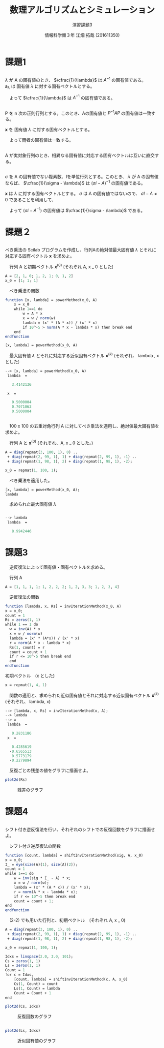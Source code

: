 #+TITLE: 数理アルゴリズムとシミュレーション
#+SUBTITLE: 演習課題3
#+AUTHOR: 情報科学類３年 江畑 拓哉 (201611350)
# This is a Bibtex reference
#+OPTIONS: ':nil *:t -:t ::t <:t H:3 \n:t arch:headline ^:nil
#+OPTIONS: author:t broken-links:nil c:nil creator:nil
#+OPTIONS: d:(not "LOGBOOK") date:nil e:nil email:nil f:t inline:t num:t
#+OPTIONS: p:nil pri:nil prop:nil stat:t tags:t tasks:t tex:t
#+OPTIONS: timestamp:nil title:t toc:nil todo:t |:t
#+DATE: 
#+LANGUAGE: en
#+SELECT_TAGS: export
#+EXCLUDE_TAGS: noexport
#+CREATOR: Emacs 24.5.1 (Org mode 9.1.4)
#+LATEX_CLASS: ma-simu
#+LATEX_CLASS_OPTIONS: 
#+LaTeX_CLASS_OPTIONS:
#+DESCRIPTION:
#+KEYWORDS:
#+STARTUP: indent overview inlineimages

* 課題1
** 
$\lambda$ が A の固有値のとき、 $\cfrac{1}{\lambda}$ は $A^{-1}$ の固有値である。
$\bm{a}_{\lambda}$ は 固有値 $\lambda$ に対する固有ベクトルとする。
\begin{eqnarray*}
A \bm{a}_{\lambda} &=& \lambda \bm{a}_{\lambda} \\
\Leftrightarrow \bm{a}_{\lambda} &=& A^{-1} \lambda \bm{a}_{\lambda} \\
\Leftrightarrow \cfrac{1}{\lambda} \bm{a}_{\lambda} &=& A^{-1}\bm{a}_{\lambda}\ \because \lambda \neq 0
\end{eqnarray*}
　よって $\cfrac{1}{\lambda}$ は $A^{-1}$ の固有値である。
** 
P を n 次の正則行列とする。このとき、Aの固有値と $P^{-1}AP$ の固有値は一致する。

 $\bm{x}$ を 固有値 $\lambda$ に対する固有ベクトルとする。
\begin{eqnarray*}
A \bm{x} &=& \lambda \bm{x} \\
\Leftrightarrow P A \bm{x} &=& \lambda P \bm{x} \\
\Leftrightarrow P A P^{-1} \bm{y} &=& \lambda P P^{-1} \bm{y}\ \ \ \ \ \  \bm{x} = P^{-1} \bm{y} \\
\Leftrightarrow P A P^{-1} \bm{y} &=& \lambda \bm{y} \ \ \ \ \ \ \because P P^{-1} = I
\end{eqnarray*}

　よって両者の固有値は一致する。
** 
A が実対象行列のとき、相異なる固有値に対応する固有ベクトルは互いに直交する。
** 
$\sigma$ を A の固有値でない複素数、Iを単位行列とする。このとき、 $\lambda$ が A の固有値ならば、 $\cfrac{1}{\sigma - \lambda}$ は $(\sigma I - A)^{-1}$ の固有値である。

  $\bm{x}$ は $\lambda$ に対する固有ベクトルとする。 $\sigma$ は A の固有値ではないので、 $\sigma I - A \neq 0$ であることを利用して、 
\begin{eqnarray*}
A\bm{x}&=&\lambda \bm{x} \\
\sigma \bm{x} - A \bm{x} &=& \sigma \bm{x} - \lambda \bm{x} \\
\Leftrightarrow (\sigma I - A) \bm{x} &=& (\sigma - \lambda ) \bm{x} \\
\Leftrightarrow \cfrac{1}{\sigma - \lambda} \bm{x} &=& (\sigma I - A)^{-1} \bm{x}
\end{eqnarray*}
　よって $(\sigma I - A^{-1})$ の固有値は $\cfrac{1}{\sigma - \lambda}$ である。
* 課題２
** 
べき乗法の Scilab プログラムを作成し、行列Aの絶対値最大固有値 $\lambda$ とそれに対応する固有ベクトル $\bm{x}$ を求めよ。

　行列 A と初期ベクトル $\bm{x}^{(0)}$  (それぞれ A, x $\_$ 0 とした)
#+begin_src scilab
A = [2, 1, 0; 1, 2, 1; 0, 1, 2]
x_0 = [1; 1; 1]
#+end_src

　べき乗法の関数
#+begin_src scilab
function [x, lambda] = powerMethod(x_0, A)
    x = x_0
    while 1==1 do
        w = A * x
        x = w / norm(w)
        lambda = (x' * (A * x)) / (x' * x)
        if 10^-5 > norm(A * x - lambda * x) then break end
    end
endfunction

[x, lambda] = powerMethod(x_0, A)
#+end_src

　最大固有値 $\lambda$ とそれに対応する近似固有ベクトル $\bm{x}^{(k)}$ (それぞれ、 lambda , x とした)
#+begin_src scilab
--> [x, lambda] = powerMethod(x_0, A)
 lambda  = 

   3.4142136

 x  = 

   0.5000004
   0.7071063
   0.5000004
#+end_src

** 
　100 x 100 の五重対角行列 A に対してべき乗法を適用し、絶対値最大固有値を求めよ。

　行列 A と $\bm{x}^{(0)}$ (それぞれ、A, x $\_$ 0 とした。)
#+begin_src scilab
A = diag(repmat(3, 100, 1), 0) ..
 + diag(repmat(2, 99, 1), 1) + diag(repmat(2, 99, 1), -1) ..
 + diag(repmat(1, 98, 1), 2) + diag(repmat(1, 98, 1), -2);

x_0 = repmat(1, 100, 1);
#+end_src

　べき乗法を適用した。
#+begin_src scilab
[x, lambda] = powerMethod(x_0, A);
lambda
#+end_src

　求められた最大固有値 $\lambda$
#+begin_src scilab

--> lambda
 lambda  = 

   8.9942446
#+end_src

* 課題3
　逆反復法によって固有値・固有ベクトルを求める。

　行列 A 
#+begin_src scilab
A = [1, 1, 1, 1; 1, 2, 2, 2; 1, 2, 3, 3; 1, 2, 3, 4]
#+end_src

　逆反復法の関数
#+begin_src scilab
function [lambda, x, Rs] = invIterationMethod(x_0, A)
x = x_0;
count = 1
Rs = zeros(1, 1)
while 1 == 1 do
  w = inv(A) * x
  x = w / norm(w)
  lambda = (x' * (A*x)) / (x' * x)
  r = norm(A * x - lambda * x)
  Rs(1, count) = r
  count = count + 1
  if r <= 10^-5 then break end
  end
endfunction
#+end_src

 初期ベクトル　(x とした)
#+begin_src scilab
x = repmat(1, 4, 1)
#+end_src

　関数の適用と、求められた近似固有値とそれに対応する近似固有ベクトル $\bm{x}^{(k)}$ (それぞれ、 lambda, x)
#+begin_src scilab
--> [lambda, x, Rs] = invIterationMethod(x, A);
--> lambda
--> x
 lambda  = 

   0.2831186
 x  = 

   0.4285619
  -0.6565513
   0.5773179
  -0.2279894
#+end_src

　反復ごとの残差の値をグラフに描画せよ。
#+begin_src scilab
plot2d(Rs)
#+end_src
#+CAPTION: 残差のグラフ
#+ATTR_LATEX: :width 10cm
[[./3.png]]


* 課題4
** 
シフト付き逆反復法を行い、それぞれのシフトでの反復回数をグラフに描画せよ。

　シフト付き逆反復法の関数
#+begin_src scilab
function [count, lambda] = shiftInvIterationMethod(sig, A, x_0)
x = x_0;
I_ = eye(size(A)(1), size(A)(2));
count = 1
while 1==1 do
    w = inv(sig * I_ - A) * x;
    x = w / norm(w);
    lambda = (x' * (A * x)) / (x' * x);
    r = norm(A * x - lambda * x);
    if r <= 10^-5 then break end
    count = count + 1;
end
endfunction
#+end_src

　(2-2) でも用いた行列と、初期ベクトル　(それぞれ A, x $\_$ 0)
#+begin_src scilab
A = diag(repmat(3, 100, 1), 0) ..
 + diag(repmat(2, 99, 1), 1) + diag(repmat(2, 99, 1), -1) ..
 + diag(repmat(1, 98, 1), 2) + diag(repmat(1, 98, 1), -2);

x_0 = repmat(1, 100, 1);
#+end_src


#+begin_src scilab
Idxs = linspace(2.0, 3.0, 101);
Cs = zeros(1, 1)
Ls = zeros(1, 1)
Count = 1
for c = Idxs,
    [count, lambda] = shiftInvIterationMethod(c, A, x_0)
    Cs(1, Count) = count
    Ls(1, Count) = lambda 
    Count = Count + 1
end

plot2d(Cs, Idxs)
#+end_src

#+CAPTION: 反復回数のグラフ
#+ATTR_LATEX: :width 10cm
[[./4-1.png]]
** 

#+begin_src scilab
plot2d(Ls, Idxs)
#+end_src 

#+CAPTION: 近似固有値のグラフ
#+ATTR_LATEX: :width 10cm
[[./4-2.png]]

